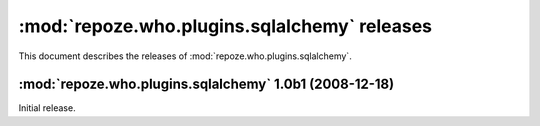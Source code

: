 *********************************************
:mod:`repoze.who.plugins.sqlalchemy` releases
*********************************************

This document describes the releases of :mod:`repoze.who.plugins.sqlalchemy`.


.. _repoze.who.plugins.sqlalchemy-1.0b1:

:mod:`repoze.who.plugins.sqlalchemy` 1.0b1 (2008-12-18)
=======================================================

Initial release.
